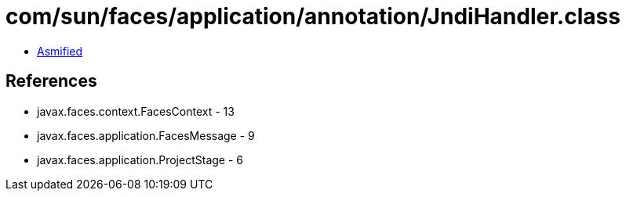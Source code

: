 = com/sun/faces/application/annotation/JndiHandler.class

 - link:JndiHandler-asmified.java[Asmified]

== References

 - javax.faces.context.FacesContext - 13
 - javax.faces.application.FacesMessage - 9
 - javax.faces.application.ProjectStage - 6
